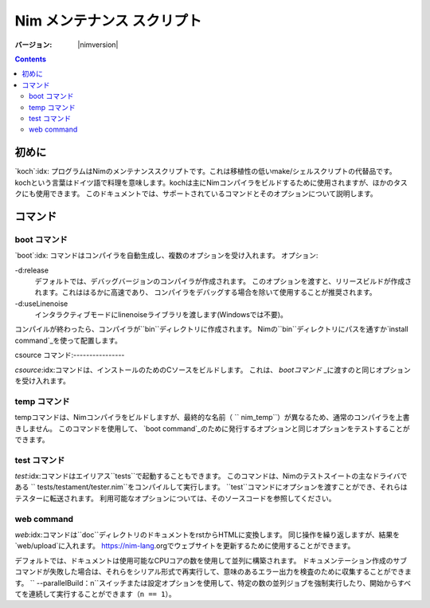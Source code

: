 =================================
   Nim メンテナンス スクリプト
=================================

:バージョン: |nimversion|

.. contents::

.. raw:: html
  <blockquote><p>
  "A great chef is an artist that I truly respect" -- Robert Stack.
  </p></blockquote>


初めに
======

`koch`:idx: プログラムはNimのメンテナンススクリプトです。これは移植性の低いmake/シェルスクリプトの代替品です。
kochという言葉はドイツ語で料理を意味します。kochは主にNimコンパイラをビルドするために使用されますが、ほかのタスクにも使用できます。
このドキュメントでは、サポートされているコマンドとそのオプションについて説明します。

コマンド
========

boot コマンド
-------------

`boot`:idx: コマンドはコンパイラを自動生成し、複数のオプションを受け入れます。
オプション:

-d:release
  デフォルトでは、デバッグバージョンのコンパイラが作成されます。
  このオプションを渡すと、リリースビルドが作成されます。これははるかに高速であり、
  コンパイラをデバッグする場合を除いて使用することが推奨されます。
-d:useLinenoise
  インタラクティブモードにlinenoiseライブラリを渡します(Windowsでは不要)。

コンパイルが終わったら、コンパイラが``bin``ディレクトリに作成されます。
Nimの``bin``ディレクトリにパスを通すか`install command`_を使って配置します。

csource コマンド:----------------

`csource`:idx:コマンドは、インストールのためのCソースをビルドします。 これは、 `bootコマンド` _に渡すのと同じオプションを受け入れます。

temp コマンド
-------------

tempコマンドは、Nimコンパイラをビルドしますが、最終的な名前（ `` nim_temp``）が異なるため、通常のコンパイラを上書きしません。
このコマンドを使用して、 `boot command`_のために発行するオプションと同じオプションをテストすることができます。

test コマンド
-------------

`test`:idx:コマンドはエイリアス``tests``で起動することもできます。
このコマンドは、Nimのテストスイートの主なドライバである `` tests/testament/tester.nim``をコンパイルして実行します。
``test``コマンドにオプションを渡すことができ、それらはテスターに転送されます。
利用可能なオプションについては、そのソースコードを参照してください。

web command
-----------

`web`:idx:コマンドは``doc``ディレクトリのドキュメントをrstからHTMLに変換します。
同じ操作を繰り返しますが、結果を `web/upload`に入れます。
https://nim-lang.orgでウェブサイトを更新するために使用することができます。

デフォルトでは、ドキュメントは使用可能なCPUコアの数を使用して並列に構築されます。 
ドキュメンテーション作成のサブコマンドが失敗した場合は、それらをシリアル形式で再実行して、意味のあるエラー出力を検査のために収集することができます。
`` --parallelBuild：n``スイッチまたは設定オプションを使用して、特定の数の並列ジョブを強制実行したり、開始からすべてを連続して実行することができます（``n == 1``）。
